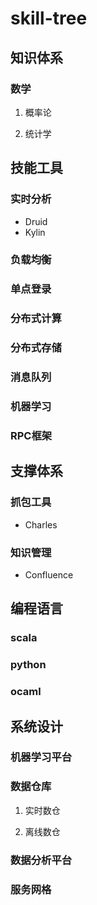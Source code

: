 * skill-tree
** 知识体系
*** 数学
**** 概率论
**** 统计学

** 技能工具
*** 实时分析
- Druid
- Kylin
*** 负载均衡
*** 单点登录
*** 分布式计算
*** 分布式存储
*** 消息队列
*** 机器学习
*** RPC框架

** 支撑体系
*** 抓包工具
- Charles
*** 知识管理
- Confluence
** 编程语言
*** scala
*** python
*** ocaml
** 系统设计
*** 机器学习平台
*** 数据仓库
**** 实时数仓
**** 离线数仓
*** 数据分析平台
*** 服务网格
